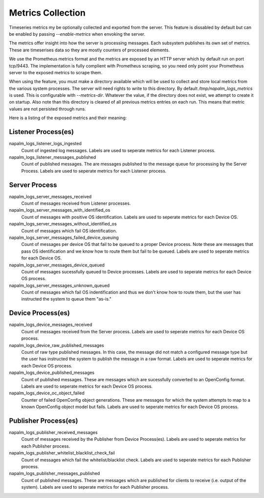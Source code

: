 .. _metrics:

==================
Metrics Collection
==================

Timeseries metrics my be optionally collected and exported from the server.
This feature is dissabled by default but can be enabled by passing `--enable-metrics`
when envoking the server.

The metrics offer insight into how the server is processing messages. Each subsystem publishes
its own set of metrics. These are timeserises data so they are mostly counters of processed
elements.

We use the Prometheus metrics format and the metrics are exposed by an HTTP server which by default
run on port tcp/9443. The implementation is fully complient with Prometheus scraping, so you need only
point your Prometheus server to the exposed metrics to scrape them.

When using the feature, you must make a directory available which will be used to collect and store
local metrics from the various system processes. The server will need rights to write to this
directory. By default `/tmp/napalm_logs_metrics` is used. This is configurable with
`--metrics-dir`. Whatever the value, if the directory does not exist, we attempt to create it
on startup. Also note than this directory is cleared of all previous metrics entries on each run.
This means that metric values are not persisted through runs.

Here is a listing of the exposed metrics and their meaning:

Listener Process(es)
--------------------

napalm_logs_listener_logs_ingested
  Count of ingested log messages. Labels are used to seperate metrics for each Listener process.

napalm_logs_listener_messages_published
  Count of published messages. The are messages published to the message queue for processing by the Server Process.
  Labels are used to seperate metrics for each Listener process.

Server Process
--------------

napalm_logs_server_messages_received
  Count of messages received from Listener processes.

napalm_logs_server_messages_with_identified_os
  Count of messages with positive OS identification. Labels are used to seperate metrics for each Device OS.

napalm_logs_server_messages_without_identified_os
  Count of messages which fail OS identification.

napalm_logs_server_messages_failed_device_queuing
  Count of messages per device OS that fail to be queued to a proper Device process. Note these are messages that
  pass OS identification and we know how to route them but fail to be queued. Labels are used to seperate metrics
  for each Device OS.

napalm_logs_server_messages_device_queued
  Count of messages sucessfully queued to Device processes. Labels are used to seperate metrics for each Device OS process.

napalm_logs_server_messages_unknown_queued
  Count of messages which fail OS indentification and thus we don't know how to route them, but the user has instructed
  the system to queue them "as-is."

Device Process(es)
------------------

napalm_logs_device_messages_received
  Count of messages received from the Server process. Labels are used to seperate metrics for each Device OS process.

napalm_logs_device_raw_published_messages
  Count of raw type published messages. In this case, the message did not match a configured message type but the
  user has instructed the system to publish the message in a raw format. Labels are used to seperate metrics for
  each Device OS process.

napalm_logs_device_published_messages
  Count of published messages. These are messages which are sucessfully converted to an OpenConfig format. Labels
  are used to seperate metrics for each Device OS process.

napalm_logs_device_oc_object_failed 
  Counter of failed OpenConfig object generations. These are messages for which the system attempts to map to a
  known OpenConfig object model but fails. Labels are used to seperate metrics for each Device OS process.

Publisher Process(es)
---------------------

napalm_logs_publisher_received_messages
  Count of messages received by the Publisher from Device Process(es). Labels are used to seperate metrics for
  each Publisher process.

napalm_logs_publisher_whitelist_blacklist_check_fail
  Count of messages which fail the whitelist/blacklist check. Labels are used to seperate metrics for each
  Publisher process.

napalm_logs_publisher_messages_published
  Count of published messages. These are messages which are published for clients to receive (i.e. output of the
  system). Labels are used to seperate metrics for each Publisher process.
